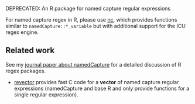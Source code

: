 DEPRECATED: An R package for named capture regular expressions

For named capture regex in R, please use [[https://github.com/tdhock/nc][nc]], which provides functions
similar to =namedCapture::*_variable= but with additional support
for the ICU regex engine.

** Related work
See my [[https://github.com/tdhock/namedCapture-article][journal paper about namedCapture]] for a detailed discussion of R
regex packages. 
- [[https://github.com/tdhock/revector][revector]] provides fast C code for a *vector* of named capture
  regular expressions (namedCapture and base R and only provide
  functions for a single regular expression).


